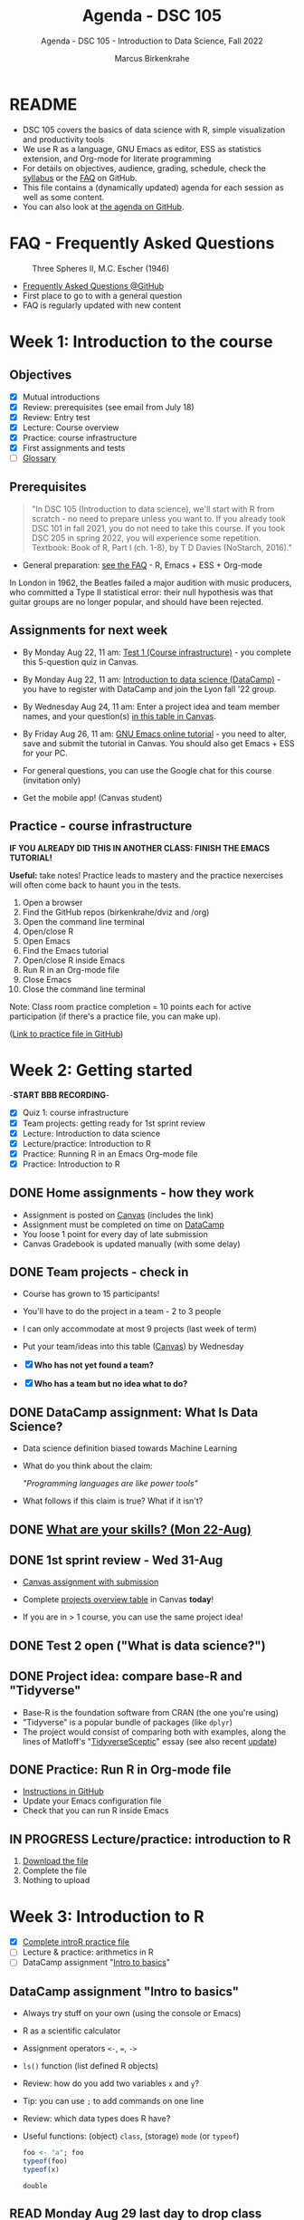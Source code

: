 #+TITLE:Agenda - DSC 105
#+AUTHOR:Marcus Birkenkrahe
#+SUBTITLE:Agenda - DSC 105 - Introduction to Data Science, Fall 2022
#+STARTUP:overview hideblocks indent inlineimages
#+PROPERTY: header-args:R :exports both :results output :session *R*
#+OPTIONS: toc:nil num:nil ^:nil
* README

- DSC 105 covers the basics of data science with R, simple
  visualization and productivity tools
- We use R as a language, GNU Emacs as editor, ESS as statistics
  extension, and Org-mode for literate programming
- For details on objectives, audience, grading, schedule, check the
  [[https://github.com/birkenkrahe/ds1/blob/piHome/org/syllabus.org][syllabus]] or the [[https://github.com/birkenkrahe/org/blob/master/FAQ.org][FAQ]] on GitHub.
- This file contains a (dynamically updated) agenda for each session
  as well as some content.
- You can also look at [[https://github.com/birkenkrahe/ds1/blob/piHome/org/agenda.org][the agenda on GitHub]].

* FAQ - Frequently Asked Questions

#+attr_html: :width 600px
#+caption: Three Spheres II, M.C. Escher (1946)
[[../img/escher.jpg]]

- [[https://github.com/birkenkrahe/org/blob/master/FAQ.org][Frequently Asked Questions @GitHub]]
- First place to go to with a general question
- FAQ is regularly updated with new content

* Week 1: Introduction to the course
** Objectives

- [X] Mutual introductions
- [X] Review: prerequisites (see email from July 18)
- [X] Review: Entry test
- [X] Lecture: Course overview
- [X] Practice: course infrastructure
- [X] First assignments and tests
- [ ] [[file:1_overview.org][Glossary]]

** Prerequisites
#+attr_html: :width 400px
#+caption:
[[../img/beatles.jpeg]]

#+begin_quote
"In DSC 105 (Introduction to data science), we'll start with R from
scratch - no need to prepare unless you want to. If you already took
DSC 101 in fall 2021, you do not need to take this course. If you took
DSC 205 in spring 2022, you will experience some repetition. Textbook:
Book of R, Part I (ch. 1-8), by T D Davies (NoStarch, 2016)."
#+end_quote

- General preparation: [[https://github.com/birkenkrahe/org/blob/master/FAQ.org#how-can-i-prepare-for-your-data-science-classes][see the FAQ]] - R, Emacs + ESS + Org-mode

#+begin_notes
In London in 1962, the Beatles failed a major audition with music
producers, who committed a Type II statistical error: their null
hypothesis was that guitar groups are no longer popular, and should
have been rejected.
#+end_notes

** Assignments for next week

- By Monday Aug 22, 11 am: [[https://lyon.instructure.com/courses/568/assignments/1609/edit?quiz_lti][Test 1 (Course infrastructure)]] - you
  complete this 5-question quiz in Canvas.

- By Monday Aug 22, 11 am: [[https://lyon.instructure.com/courses/568/assignments/1420][Introduction to data science (DataCamp)]] -
  you have to register with DataCamp and join the Lyon fall '22 group.

- By Wednesday Aug 24, 11 am: Enter a project idea and team member
  names, and your question(s) [[https://lyon.instructure.com/courses/568/pages/enter-your-project-idea-and-participants-here][in this table in Canvas]].

- By Friday Aug 26, 11 am: [[https://lyon.instructure.com/courses/568/assignments/1436][GNU Emacs online tutorial]] - you need to
  alter, save and submit the tutorial in Canvas. You should also get
  Emacs + ESS for your PC.

- For general questions, you can use the Google chat for this course
  (invitation only)

- Get the mobile app! (Canvas student)

  #+attr_html: :width 300px
  [[../img/mobile.png]]

** Practice - course infrastructure

*IF YOU ALREADY DID THIS IN ANOTHER CLASS: FINISH THE EMACS TUTORIAL!*

*Useful:* take notes! Practice leads to mastery and the practice
nexercises will often come back to haunt you in the tests.

1) Open a browser
2) Find the GitHub repos (birkenkrahe/dviz and /org)
3) Open the command line terminal
4) Open/close R
5) Open Emacs
6) Find the Emacs tutorial
7) Open/close R inside Emacs
8) Run R in an Org-mode file
9) Close Emacs
10) Close the command line terminal

Note: Class room practice completion = 10 points each for active
participation (if there's a practice file, you can make up).

([[https://github.com/birkenkrahe/ds1/blob/piHome/org/1_practice.org][Link to practice file in GitHub]])

* Week 2: Getting started

-*START BBB RECORDING*-

- [X] Quiz 1: course infrastructure
- [X] Team projects: getting ready for 1st sprint review
- [X] Lecture: Introduction to data science
- [X] Lecture/practice: Introduction to R
- [X] Practice: Running R in an Emacs Org-mode file
- [X] Practice: Introduction to R

** DONE Home assignments - how they work
#+attr_html: :width 400px
#+captions: course infrastructure
[[../img/platforms.png]]

- Assignment is posted on [[https://lyon.instructure.com/courses/568/assignments/1435][Canvas]] (includes the link)
- Assignment must be completed on time on [[https://app.datacamp.com/groups/lyon-college-data-science-fall-2022/assignments][DataCamp]]
- You loose 1 point for every day of late submission
- Canvas Gradebook is updated manually (with some delay)

** DONE Team projects - check in
#+attr_html: :width 600px
[[../img/scrum.jpg]]

- Course has grown to 15 participants!
- You'll have to do the project in a team - 2 to 3 people
- I can only accommodate at most 9 projects (last week of term)
- Put your team/ideas into this table ([[https://lyon.instructure.com/courses/568/pages/enter-your-project-idea-and-participants-here][Canvas]]) by Wednesday

- [X] *Who has not yet found a team?*
- [X] *Who has a team but no idea what to do?*

** DONE DataCamp assignment: What Is Data Science?

- Data science definition biased towards Machine Learning
  #+attr_html: :width 600px

[[../img/power.png]]

- What do you think about the claim:

  /"Programming languages are like power tools"/

- What follows if this claim is true? What if it isn't?

** DONE [[https://github.com/birkenkrahe/ds1/blob/piHome/pdf/1_skills.pdf][What are your skills? (Mon 22-Aug)]]

** DONE 1st sprint review - Wed 31-Aug

- [[https://lyon.instructure.com/courses/568/assignments/1438][Canvas assignment with submission]]

- Complete [[https://lyon.instructure.com/courses/568/pages/enter-your-project-idea-and-participants-here][projects overview table]] in Canvas *today*!

- If you are in > 1 course, you can use the same project idea!

** DONE Test 2 open ("What is data science?")

** DONE Project idea: compare base-R and "Tidyverse"

- Base-R is the foundation software from CRAN (the one you're using)
- "Tidyverse" is a popular bundle of packages (like ~dplyr~)
- The project would consist of comparing both with examples, along the
  lines of Matloff's "[[https://github.com/matloff/TidyverseSkeptic][TidyverseSceptic]]" essay (see also recent [[https://github.com/matloff/TidyverseSkeptic/blob/master/RDesign.pdf][update]])

** DONE Practice: Run R in Org-mode file

- [[https://github.com/birkenkrahe/ds1/blob/piHome/org/1_overview_practice.org#run-r-in-org-mode-file][Instructions in GitHub]]
- Update your Emacs configuration file
- Check that you can run R inside Emacs

** IN PROGRESS Lecture/practice: introduction to R

1) [[https://github.com/birkenkrahe/ds1/blob/piHome/org/3_introR_practice.org][Download the file]]
2) Complete the file
3) Nothing to upload

* Week 3: Introduction to R
#+attr_html: :width 500px
[[../img/online.jpg]]


- [X] [[file:~/Documents/R/ds1/3_introR_practice.org][Complete introR practice file]]
- [ ] Lecture & practice: arithmetics in R
- [ ] DataCamp assignment "[[https://app.datacamp.com/learn/courses/free-introduction-to-r][Intro to basics]]"

** DataCamp assignment "Intro to basics"

- Always try stuff on your own (using the console or Emacs)
- R as a scientific calculator
- Assignment operators ~<-~, ~=~, ~->~
- ~ls()~ function (list defined R objects)
- Review: how do you add two variables ~x~ and ~y~?
- Tip: you can use ~;~ to add commands on one line
- Review: which data types does R have?
- Useful functions: (object) ~class~, (storage) ~mode~ (or ~typeof~)

  #+begin_src R :session *R* :result outout
    foo <- "a"; foo
    typeof(foo)
    typeof(x)
  #+end_src

  #+RESULTS:
  : double

** READ Monday Aug 29 last day to drop class

[[../img/drop.png]]

(https://my.lyon.edu/ICS/Academics/Student_Forms.jnz)

** GNU Emacs: ref cards
#+attr_html: :width 400px
[[../img/gnu.jpg]]

- [ ] The power of Dired on one page ([[https://www.gnu.org/software/emacs/refcards/pdf/dired-ref.pdf][v28]])
- [ ] The power of Emacs on two pages ([[https://www.gnu.org/software/emacs/refcards/pdf/refcard.pdf][v27]])

** Review: [[https://lyon.instructure.com/courses/568/assignments/1452][test 2 - what is data science?]]

- *Which skills are relevant for data science?*
  + Customer service skills is a general people skill, not specific to
    data science
  + Database management is a general IT skill, not specific to data
    science
  + "Sales knowledge" is domain knowledge, and actually not a skill
P    (bad phrasing of the question on my part)
+ All skills and all knowledge can of course be brought to bear on
  data science, which means this is not a very well focused question

- *Which of these are part of the typical data science process?*
  + The typical data science process does not involve "machine
    learning" (ML). ML is a specific data science application.
  + Coding is a skill

- Data science as a *discipline* is neither very immature (undefined)
  nor very mature (standardized). It's changing so fast that its
  "maturity" is difficult to assess

- *Purpose of Scrum:* team and customer happiness are not suitable
  goals, because 'happiness' is highly subjective - too hard to define
  and measure (it's marketing and sales lingo)

- *Coding*, though still relevant and important, is no longer the most
  important skill for data scientists

* Week 4: Arithmetics in R
#+attr_html: :width 300px
[[../img/numbers.jpg]]

- [X] Emacs + Org-mode + ESS
- [X] Review test 3
- [X] Review 1st sprint review
- [X] Review vectors in R (1)
- [X] Practice: introduction to R
- [X] Arithmetics in R (lecture + practice)

** DONE [[https://github.com/birkenkrahe/org/blob/master/FAQ.org#how-do-emacs--org-mode--ess-work-work-together][How Emacs, Org-mode and ESS work together]]

#+attr_html: :width 500px
[[../img/emacsorg.png]]

** DONE Review: test 3 - getting started with R

- What does ~help(x)~ do in R?
  - To access web pages on a device that device needs to run a web server
  - Apache web server (FOSS)
  - XAMPP from https://www.apachefriends.org/

- What type of argument does ~install.packages~ require?
  - e.g. installing ~MASS~: ~install.packages("MASS")~

- What is the difference between ~Rscript~ and ~R CMD BATCH~?

** DONE Review: 1st sprint review
#+attr_html: :width 400px
[[../img/pitchers.png]]

- What is a *reference*? What do I have to reference?
  1) All sources (incl. personal comm., incl. software like R)
  2) *Author(s)*, *Date of publication*, *Place of publication*, *Title*
  3) References need to be consistent and complete
- What do you think of [[https://www.marktechpost.com/2022/08/14/top-data-visualization-tools-for-data-science-and-analytics/][this reference]] in particular?

- Excellent *questions* for other teams (Kim/Balah/Boogie):
  1) Where and how did you find your data?
  2) What was challenging about picking your topic?

** DONE Better next time!
#+attr_html: :width 500px
[[../img/1_scrum.png]]

- *SUMMARY:*
  1) deliver more than the bare minimum
  2) work systematically, gather and list your references
  3) split up the work if you work in a team
  4) ask me for support before the sprint review deadline
  5) reflect on your project process and project success

** DONE Review: DataCamp chapter "[[https://lyon.instructure.com/courses/568/assignments/1437][Vectors in R]]" (1)

The first part of the review deals with vector data types and names.

1) There is no "Boolean" type in R, but ~logical~ instead, e.g. for the
   value ~TRUE~. How can I show this?

   #+begin_src R
     class(TRUE)
   #+end_src

   #+RESULTS:
   : logical

2) How can I turn ~TRUE~ in a vector named ~bool~?

   #+begin_src R :results output
     bool <- c(TRUE)
     bool
   #+end_src

   #+RESULTS:
   : [1] TRUE

3) How can I make sure it's a vector?

   #+begin_src R :results output
     bool <- c(TRUE)
     is.vector(bool)
   #+end_src

   #+RESULTS:
   : [1] TRUE

4) Is ~bool~ a named vector? How do I know?

   #+begin_src R :results output
     bool <- c(TRUE)
     names(bool)
   #+end_src

   #+RESULTS:
   : NULL

5) If ~bool~ is not named, how can I name it?

   #+begin_src R :results output
     bool <- c(TRUE)
     names(bool) <- "Nick"
     names(bool)
     bool
   #+end_src

   #+RESULTS:
   : [1] "Nick"
   : Nick
   : TRUE

** DONE Solutions

1) There is no "Boolean" type in R, but ~logical~ instead, e.g. for the
   value ~TRUE~. How can I show this?

   #+begin_src R
     class(TRUE)
   #+end_src

2) How can I turn ~TRUE~ in a vector named ~bool~?

   #+begin_src R :results output
     bool <- c(TRUE)
     bool
     class(bool)
   #+end_src

   #+RESULTS:
   : [1] TRUE
   : [1] "logical"

3) How can I make sure it's a vector?

   #+begin_src R
     bool <- c(TRUE)
     is.vector(bool)
   #+end_src

   #+RESULTS:
   : TRUE

4) Is ~bool~ a named vector? How do I know?

   #+begin_src R :results output
     bool <- c(TRUE)
     names(bool)
   #+end_src

   #+RESULTS:
   : NULL

5) If ~bool~ is not named, how can I name it?

   #+begin_src R :results output
     bool <- c(TRUE)
     names(bool) <- "Joey"
     bool
     names(bool)
   #+end_src

   #+RESULTS:
   : Joey
   : TRUE
   : [1] "Joey"

** DONE Practice: Introduction to R (customization)

#+attr_html: :width 500px
[[../img/3_play.jpg]]

** NEXT DataCamp assignment: "[[https://lyon.instructure.com/courses/568/assignments/1439][Matrices in R]]" (Sept 14)
* Week 5: Vectors in R
#+attr_html: :width 300px
[[../img/queen1.jpg]]

- [X] Review DataCamp vectors in R (2)
- [X] Featured applications: automation, Python, learning
- [X] Continued: Arithmetic in R (lecture/practice)
- [X] Review test 4 - arithmetic in R
- [X] Vectors in R

** DONE Review: DataCamp chapter "Vectors in R" (2)

1) How can you add ~c(1,2,3)~ and ~c(4,5,6)~?

   #+begin_src R :results output
     ## save vectors as R objects (variables)
     foo <- c(1,2,3)
     bar <- c(4,5,6)

     ## add vectors as they are
     c(1,2,3) + c(4,5,6)

     ## add vectors as variables
     foo + bar

     ## add vectors by hand
     c(1 + 4, 2 + 5, 3 + 6)
   #+end_src

   #+RESULTS:
   : [1] 5 7 9
   : [1] 5 7 9
   : [1] 5 7 9

2) What happens if you add a named and an unnamed vector?

   #+begin_src R :results output
     foo <- c("i"= 1, "j" = 2, "k" = 3)
     bar <- c(4,5,6)
     names(foo)
     names(bar)
     foo + bar
     names(foo + bar)
   #+end_src

   #+RESULTS:
   : [1] "i" "j" "k"
   : NULL
   : i j k
   : 5 7 9
   : [1] "i" "j" "k"

   Adding vectors of different length:
   #+begin_src R :results output
     foo <- c(1,2)
     bar <- c(1,2,3,4)
     foo + bar
   #+end_src

   #+RESULTS:
   : [1] 2 4 4 6

3) What is the result of comparing ~c(1,2,3)~ and ~c(4,5,6)~ using
   relational operators ~>~ and ~<~ ?

   #+begin_src R :results output
     c(1,2,3) > c(4,5,1)
     c(0,5,6) > c(1,2,3)
   #+end_src

   #+RESULTS:
   : [1] FALSE FALSE  TRUE
   : [1] FALSE  TRUE  TRUE
   
4) How can you add the first and second value of ~baz <- c(2,2)~?

   Parentheses suggest that ~baz~ is a function - this is not it:
   #+begin_src R :results output
     baz(1) + baz(2)
   #+end_src

   #+begin_src R :results output
     baz <- c(2,2)
     baz[1] + baz[2]
   #+end_src

   #+RESULTS:
   : [1] 4

5) What happens if you get it wrong, and you try to add a value that's
   not there?

   #+begin_src R :results output
     foo <- c(1)
     foo[1]
     foo[2]
     foo[1] + foo[2]
   #+end_src

   #+RESULTS:
   : [1] 1
   : [1] NA
   : [1] NA

6) What does ~qux[c(1:3)]~ mean?

   #+begin_src R :results output
     qux <- c(10,100,1000)
     qux[1]; qux[2]; qux[3] # print individual values
     qux[c(1,2,3)]  # print values using index vector
     qux[c(1:3)]
   #+end_src

   #+RESULTS:
   : [1] 10
   : [1] 100
   : [1] 1000
   : [1]   10  100 1000
   : [1]   10  100 1000

7) How can you extract elements from ~qux~ that are greater than 100?

   #+begin_src R :results output
     qux <- c(10,100,1000)

     ## This generates an index or selection vector
     qux > 100

     ## Values of qux greater than 100
     qux[qux > 100]

     ## same as
     qux[c(F,F,T)]

     ## Index of extracted values
     which(qux > 100)

     qux[which(qux>100)] # resolves to qux[3]
   #+end_src

   #+RESULTS:
   : [1] FALSE FALSE  TRUE
   : [1] 1000
   : [1] 1000
   : [1] 3
   : [1] 1000

** DONE Arithmetics in R - lecture & practice

#+attr_html: :width 700px
[[../img/setup.png]]

- Download/open the Org-mode file from GitHub: [[https://tinyurl.com/4dekhhw5][tinyurl.com/4dekhhw5]]

- Put your name and ~[pledged]~ next to it in the meta data header

- Open an R console inside Emacs with ~M-x R~

- We'll go back and forth between lecture and practice file

- You can change between Emacs buffers with ~C-x o~ (~other window~)

- You can look at a list of all your open buffers with ~C-x C-b~

- You can go back to the last visited buffer with ~C-x b~

- You can cycle through buffers with your mouse (on the buffer title)

** Featured applications (R and around R)

[[https://github.com/birkenkrahe/ds1/issues][See GitHub issues list]]:
- Automate tasks with R (using UNIX' cron(1))
- Python vs. R by IBM (7 min)
- Learning a new programming language (8 min)

#+attr_html: :width 500px
[[../img/horizon.jpg]]

#+begin_quote
Frank Stajano: /"The single most important factor of your learning
success is that you enjoy and would do it for its own sake."/
#+end_quote

1) Understand how you learn and choose resources that support your
   *learning style*
2) Set your own *incentives* and *goals* that you like and stage them as
   stepping stones
3) Learn from the *best* - check competence of authors, e.g. to learn a
   language, grab the book written by the author[fn:1], and study
   conventions of great programmers in that language[fn:2].

#+begin_quote
“Anyone who has lost track of time when using a computer knows the
propensity to dream, the urge to make dreams come true, and the
tendency to miss lunch.” — Tim Berners-Lee
#+end_quote
** DONE Review test 4

1) What is ~log(1)~ independent of the base parameter
2) What are exponentiation operators in R: ~^, ~**~, ~exp~
   #+begin_src R
     exp(1)
   #+end_src

   #+RESULTS:
   : 2.71828182845905
3) What's the difference: ~log(base=10,x=100)~ vs. ~log(x=100,base=10)~
4) What's ~format(271.82e-2, scientific=FALSE)~
   #+begin_src R
     format(271.82e-2, scientific=FALSE)
   #+end_src

   #+RESULTS:
   : 2.7182
5) What's ~-4**2 + 2~ vs ~(-4)**2 + 2~
   #+begin_src R :results output
     -4**2 + 2
     (-4)**2 + 2
   #+end_src

   #+RESULTS:
   : [1] -14
   : [1] 18
6) What is ~sqrt(2)^2 == 2~
   #+begin_src R
     sqrt(2)^2 == 2
   #+end_src

   #+RESULTS:
   : FALSE
7) What is ~all.equal(exp(3000),Inf)~
8) What is ~identical(exp(3000),Inf)~

   #+begin_src R :results output
     all.equal(exp(3000),Inf)
     identical(exp(3000),Inf)
   #+end_src

   #+RESULTS:
   : [1] TRUE
   : [1] TRUE
9) What are the special values in R? Are they all numeric?
   #+begin_src R :results output
     class(NaN)
     class(NA)
     class(Inf)
   #+end_src

   #+RESULTS:
   : [1] "numeric"
   : [1] "logical"
   : [1] "numeric"
10) What's ~NA+1~

11) What's ~NA**0~

12) What's ~mean(1,3)~

    #+begin_src R :results output
      mean(1,3)  # mean(x=1,???)
      mean(c(1,3))
    #+end_src

    #+RESULTS:
    : [1] 1
    : [1] 2

13) What are the elements of a complete reference?

14) How can you find out what is ~$HOME~ to Emacs?
    #+attr_html: :width 600px
    [[../img/emacshome.png]]

15) How can you make sure that the R session runs in Emacs' ~$HOME~?
    #+attr_html: :width 600px
    [[../img/setwd.png]]

#+begin_src R :results output
  log(1)
  format(271.82e-2, scientific=FALSE)
  -4**2 + 2
  (-4)**2 + 2
  all.equal(exp(3000),Inf)
  identical(exp(3000),Inf)
  exp(709.7)
  class(NaN)
  class(NA)
  class(Inf)
  NA+1
  NA**0
  mean(c(1,3))
  mean(1,3)
#+end_src

#+RESULTS:
#+begin_example
[1] 0
[1] "2.7182"
[1] -14
[1] 18
[1] TRUE
[1] TRUE
[1] 1.654984e+308
[1] "numeric"
[1] "logical"
[1] "numeric"
[1] NA
[1] 1
[1] 2
[1] 1
#+end_example

* Week 6: Vectors in R (continued)
#+attr_html: :width 600px
[[../img/5_workhorse.png]]

- Journey down the Nile (plotting example)
- Vectors as sequences and repetitions
- Sorting and measuring length of vectors
- Naming, indexing and subsetting
- Practice creating vectors

* Featured application: S

- John M. Chambers: S, R, and Data Science ([[This talk discusses the history and characteristics of the R software. R began, 20-odd years ago, as the open-source clone of the S software. So the story of R has to start with S and with its history. S came from the Statistics and Data Analysis Research group at AT&T Bell Labs. We'll see that the design goal of S, and so of R, is to support studies in what we'd now call data science. The principles resulting from this goal are still central to computing for data science.][video]])
  #+attr_html: :width 400px
  [[../img/chambers.png]]
  #+begin_quote
  This talk discusses the history and characteristics of the R
  software. R began, 20-odd years ago, as the open-source clone of the
  S software. So the story of R has to start with S and with its
  history. S came from the Statistics and Data Analysis Research group
  at AT&T Bell Labs. We'll see that the design goal of S, and so of R,
  is to support studies in what we'd now call data science. The
  principles resulting from this goal are still central to computing
  for data science.
  #+end_quote

- Development of S was influenced by [[https://en.wikipedia.org/wiki/APL_(programming_language)][APL ("A Programming Language")]],
  whose central data structure is the multi-dimensional array. What
  does the APL logo remind you of?

  [[../img/apl.png]]
  
* DataCamp deal - mid-term miracle

#+attr_html: :width 300px
[[../img/miracle.jpg]]

- It's a mid-term miracle! You can complete missing DataCamp lessons
  by Friday, Sept 30, 12 pm for 50% of the points! Alleluiah!

- This course is all about *getting the skills*, not about getting the
  certificate(s) or the grades (though these are nice to have, too).

- The next DataCamp assignment ([[https://lyon.instructure.com/courses/568/assignments/1439][Matrices in R]]) postponed by 1 week
  
- The next 2-3 assignments will be independent sets of exercises to be
  completed in and submitted as Org-mode files - [[https://lyon.instructure.com/courses/568/assignments/2952][1st assignment today!]]
  
* TODO Review: creating, sorting, measuring vectors

1) How many parameters does ~options()~ have?
   #+begin_src R
     is.vector(options()) # though technically a list object, also a vector
     length(options())  # vectors (and lists) have a length
   #+end_src
2) How can you create a vector ~foo~ with: 1, b, TRUE
   #+begin_src R
     foo <- c(1,"b",TRUE) # vectors must have ONE data type only
     foo
     class(foo) # foo is coerced into a character vector
   #+end_src
3) How can you create a vector ~bar~ with: 2,2,3,3,2,2,3,3,456,78,79,80
   #+begin_src R
     bar <- c(
       c(2,2,3,3,2,2,3,3,456,78,79,80),
       c(rep(c(2,3), times=2, each=2), 456, 78:80),
       c(rep(c(2,3), times=2, each=2), as.integer("456"), seq(78,80))
     )
     identical(bar[1:12],bar[13:24])
     identical(bar[13:24],bar[25:36])
   #+end_src
4) What is the default order of ~sort~? How can you change it?
5) What is the length of ~c(1,34.5,rep(1,2,2),5*100,8:10)~
   #+begin_src R
     baz <- c(1,34.5,rep(1,2,2),5*100,8:10)
     baz
     length(baz)
     rep(1,2,2)
     rep(x=1,times=2,length.out=2) # length.out = desired length
     rep(x=1,times=2,each=2)
     rep(x=1,times=2,length.out=NA,each=2)
   #+end_src

   #+RESULTS:
   : [1]   1.0  34.5   1.0   1.0 500.0   8.0   9.0  10.0
   : [1] 8
   : [1] 1 1
   : [1] 1 1
   : [1] 1 1 1 1
   : [1] 1 1 1 1

* TODO About the 2nd sprint review
#+attr_html: :width 600px
[[../img/scrum.png]]

- *Read* my comments carefully and respond to them
- *Distinguish* your projects if your topic spans > 1 course
- *Complete* your literature review to identify methods
- *Highlight* your method(s) (how you want to do it)
- *Ask* questions for customer/teams
- *Read* the FAQ »[[https://github.com/birkenkrahe/org/blob/master/FAQ.org#what-should-we-do-in-the-second-sprint][What should we do in the 2nd sprint]]«
- *Read* the FAQ »[[https://github.com/birkenkrahe/org/blob/master/FAQ.org#how-do-you-report-on-and-plan-a-research-method][How do you report on and plan a research “method”?]]«
- *Submit* a text file or a PowerPoint presentation
- *Meet* the deadline or lose all points

- *What is special about a "introduction to data science" project?*
  1) Emphasis on basics and concepts
  2) Emphasis on data origin, quality
  3) Emphasis on basic uses of R

* TODO Vectors: naming, indexing, coercion
#+attr_html: :width 600px
[[../img/coercion.jpg]]

End of the lecture on vectors. Next stop: subsetting/extraction.

* Week 7: Logical subsetting
* Week 8: String manipulation
* Week 9: Factors
* Week 10: Data frames
* References
#+attr_html: :width 500px
[[../img/books.jpg]]

Chambers J (2008). Software for Data Analysis - Programming with
R. New York: Springer. Online: [[https://doi.org/10.1007/978-0-387-75936-4][doi.org/10.1007/978-0-387-75936-4]]

* Footnotes

[fn:2]In the case of R, Norm Matloff is one of the greatest,
especially when it comes to parallelization of code, debugging, and
linking computer science and statistics, the author of a great
tutorial for beginners, [[https://github.com/matloff/fasteR][fasteR]]. Another one is Matt Dowle, the creator
of the [[https://github.com/Rdatatable/data.table][data.table package]].

[fn:1] In the case of R, John Chambers is a good starting point. Check
out his book ([[https://link.springer.com/book/10.1007/978-0-387-75936-4][Chambers, 2008]]) and this [[https://youtu.be/qWG_MLrxKps][2021 webinar by him]] (90 min)
which is based on his 2020 article [[https://dl.acm.org/doi/10.1145/3386334][S, R, and data science]].
